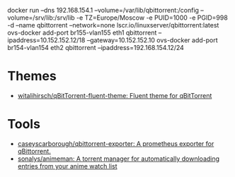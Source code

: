 docker run --dns 192.168.154.1 --volume=/var/lib/qbittorrent:/config --volume=/srv/lib:/srv/lib -e TZ=Europe/Moscow -e PUID=1000 -e PGID=998 -d --name qbittorrent --network=none lscr.io/linuxserver/qbittorrent:latest
ovs-docker add-port br155-vlan155 eth1 qbittorrent --ipaddress=10.152.152.12/18 --gateway=10.152.152.10
ovs-docker add-port br154-vlan154 eth2 qbittorrent --ipaddress=192.168.154.12/24
* Themes
- [[https://github.com/witalihirsch/qBitTorrent-fluent-theme][witalihirsch/qBitTorrent-fluent-theme: Fluent theme for qBitTorrent]]
* Tools
- [[https://github.com/caseyscarborough/qbittorrent-exporter][caseyscarborough/qbittorrent-exporter: A prometheus exporter for qBittorrent.]]
- [[https://github.com/sonalys/animeman][sonalys/animeman: A torrent manager for automatically downloading entries from your anime watch list]]
